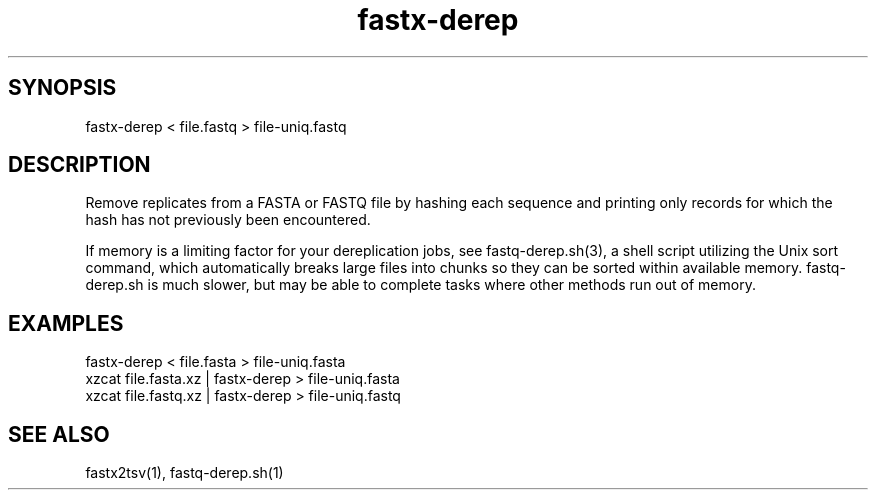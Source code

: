 .TH fastx-derep 1

\" Convention:
\" Underline anything that is typed verbatim - commands, etc.
.SH SYNOPSIS
.PP
.nf 
.na
fastx-derep < file.fastq > file-uniq.fastq
.ad
.fi

.SH DESCRIPTION

Remove replicates from a FASTA or FASTQ file by hashing each sequence and
printing
only records for which the hash has not previously been encountered.

If memory is a limiting factor for your dereplication jobs, see
fastq-derep.sh(3), a shell script utilizing the Unix sort command, which
automatically breaks large files into chunks so they can be sorted within
available memory.  fastq-derep.sh is much slower, but may be able to
complete tasks where other methods run out of memory.

.SH EXAMPLES
.nf
.na
fastx-derep < file.fasta > file-uniq.fasta
xzcat file.fasta.xz | fastx-derep > file-uniq.fasta
xzcat file.fastq.xz | fastx-derep > file-uniq.fastq
.ad
.fi

.SH SEE ALSO

fastx2tsv(1), fastq-derep.sh(1)
